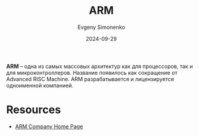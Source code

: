 :PROPERTIES:
:ID:       d60573e4-0481-4246-9be9-e10c33125d05
:END:
#+TITLE: ARM
#+AUTHOR: Evgeny Simonenko
#+LANGUAGE: Russian
#+LICENSE: CC BY-SA 4.0
#+DATE: 2024-09-29
#+FILETAGS: :computer-architecture:risc:

*ARM* -- одна из самых массовых архитектур как для процессоров, так и для микроконтроллеров. Название появилось как сокращение от
Advanced RISC Machine. ARM разрабатывается и лицензируется одноименной компанией.

* Resources

- [[https://www.arm.com/][ARM Company Home Page]]
